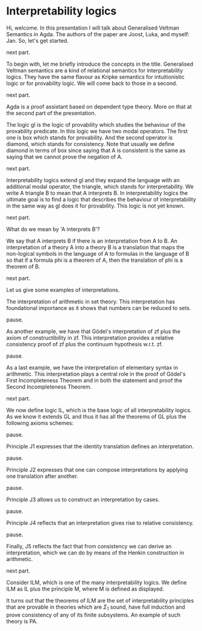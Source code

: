 * Interpretability logics
  Hi, welcome. In this presentation I will talk about Generalised Veltman
  Semantics in Agda. The authors of the paper are Joost, Luka, and myself: Jan.
  So, let's get started.

  next part.

  To begin with, let me briefly introduce the concepts in the title. Generalised
  Veltman semantics are a kind of relational semantics for interpretability
  logics. They have the same flavour as Kripke semantics for intuitionistic
  logic or for provability logic. We will come back to those in a second.

  next part.

  Agda is a proof assistant based on dependent type theory. More on that at the
  second part of the presentation.


  The logic gl is the logic of provability which studies the behaviour of the
  provability predicate. In this logic we have two modal operators. The first
  one is box which stands for provability. And the second operator is diamond,
  which stands for consistency. Note that usually we define diamond in terms of
  box since saying that A is consistent is the same as saying that we cannot
  prove the negation of A.

  next part.

  Interpretability logics extend gl and they expand the language with an
  additional modal operator, the triangle, which stands for interpretability. We
  write A triangle B to mean that A interprets B. In interpretability logics the
  ultimate goal is to find a logic that describes the behaviour of
  interpretability in the same way as gl does it for provability. This logic is
  not yet known.

  next part.

  What do we mean by 'A interprets B'?

  We say that A interprets B if there is an interpretation from A to B.
  An interpretation of a theory A into a theory B is a translation that
  maps the non-logical symbols in the language of A to formulas in the language
  of B so that if a formula phi is a theorem of A, then the translation of phi is a
  theorem of B.

  next part.

  Let us give some examples of interpretations.

  The interpretation of arithmetic in set theory. This interpretation has
  foundational importance as it shows that numbers can be reduced to sets.

  pause.

  As another example, we have that Gödel's interpretation of zf plus the axiom
  of constructibility in zf. This interpretation provides a relative
  consistency proof of zf plus the continuum hypothesis w.r.t. zf.

  pause.

  As a last example, we have the interpretation of elementary syntax in
  arithmetic. This interpretation plays a central role in the proof of Gödel's
  First Incompleteness Theorem and in both the statement and proof the Second
  Incompleteness Theorem.

  next part.

  We now define logic IL, which is the base logic of all interpretability
  logics. As we know it extends GL and thus it has all the theorems of GL plus
  the following axioms schemes:

  pause.

  Principle J1 expresses that the identity translation defines an
  interpretation.

  pause.

  Principle J2 expresses that one can compose interpretations by applying one
  translation after another.

  pause.

  Principle J3 allows us to construct an interpretation by cases.

  pause.

  Principle J4 reflects that an interpretation gives rise to relative
  consistency.

  pause.

  Finally, J5 reflects the fact that from consistency we can derive an
  interpretation, which we can do by means of the Henkin construction in
  arithmetic.
  # that we can perform the Henkin construction in
  # arithmetic so that consistency provides an inner model from which an
  # interpretation can be derived.

  next part.

  Consider ILM, which is one of the many interpretability logics. We define ILM
  as IL plus the principle M, where M is defined as displayed.

  It turns out that the theorems of ILM are the set of interpretability
  principles that are provable in theories which are $Σ_1$ sound, have full
  induction and prove consistency of any of its finite subsystems. An example of
  such theory is PA.
